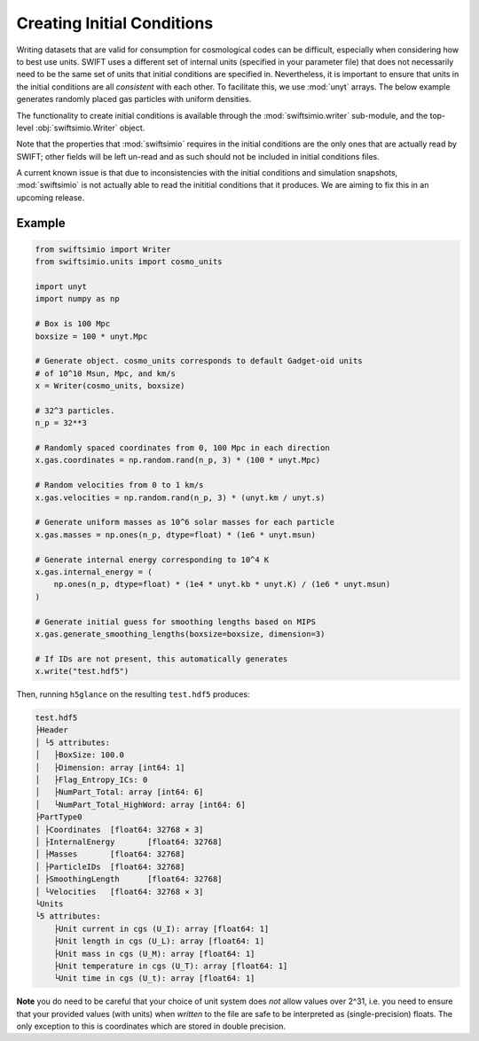 Creating Initial Conditions
===========================

Writing datasets that are valid for consumption for cosmological codes can be
difficult, especially when considering how to best use units. SWIFT uses a
different set of internal units (specified in your parameter file) that does
not necessarily need to be the same set of units that initial conditions are
specified in. Nevertheless, it is important to ensure that units in the
initial conditions are all *consistent* with each other. To facilitate this,
we use :mod:`unyt` arrays. The below example generates randomly placed gas
particles with uniform densities.

The functionality to create initial conditions is available through
the :mod:`swiftsimio.writer` sub-module, and the top-level
:obj:`swiftsimio.Writer` object.

Note that the properties that :mod:`swiftsimio` requires in the initial
conditions are the only ones that are actually read by SWIFT; other fields
will be left un-read and as such should not be included in initial conditions
files.

A current known issue is that due to inconsistencies with the initial
conditions and simulation snapshots, :mod:`swiftsimio` is not actually able
to read the inititial conditions that it produces. We are aiming to fix this
in an upcoming release.


Example
^^^^^^^

.. code-block:: python

   from swiftsimio import Writer
   from swiftsimio.units import cosmo_units

   import unyt
   import numpy as np

   # Box is 100 Mpc
   boxsize = 100 * unyt.Mpc

   # Generate object. cosmo_units corresponds to default Gadget-oid units
   # of 10^10 Msun, Mpc, and km/s
   x = Writer(cosmo_units, boxsize)

   # 32^3 particles.
   n_p = 32**3

   # Randomly spaced coordinates from 0, 100 Mpc in each direction
   x.gas.coordinates = np.random.rand(n_p, 3) * (100 * unyt.Mpc)

   # Random velocities from 0 to 1 km/s
   x.gas.velocities = np.random.rand(n_p, 3) * (unyt.km / unyt.s)

   # Generate uniform masses as 10^6 solar masses for each particle
   x.gas.masses = np.ones(n_p, dtype=float) * (1e6 * unyt.msun)

   # Generate internal energy corresponding to 10^4 K
   x.gas.internal_energy = (
       np.ones(n_p, dtype=float) * (1e4 * unyt.kb * unyt.K) / (1e6 * unyt.msun)
   )

   # Generate initial guess for smoothing lengths based on MIPS
   x.gas.generate_smoothing_lengths(boxsize=boxsize, dimension=3)

   # If IDs are not present, this automatically generates
   x.write("test.hdf5")

Then, running ``h5glance`` on the resulting ``test.hdf5`` produces:

.. code-block::

   test.hdf5
   ├Header
   │ └5 attributes:
   │   ├BoxSize: 100.0
   │   ├Dimension: array [int64: 1]
   │   ├Flag_Entropy_ICs: 0
   │   ├NumPart_Total: array [int64: 6]
   │   └NumPart_Total_HighWord: array [int64: 6]
   ├PartType0
   │ ├Coordinates  [float64: 32768 × 3]
   │ ├InternalEnergy       [float64: 32768]
   │ ├Masses       [float64: 32768]
   │ ├ParticleIDs  [float64: 32768]
   │ ├SmoothingLength      [float64: 32768]
   │ └Velocities   [float64: 32768 × 3]
   └Units
   └5 attributes:
       ├Unit current in cgs (U_I): array [float64: 1]
       ├Unit length in cgs (U_L): array [float64: 1]
       ├Unit mass in cgs (U_M): array [float64: 1]
       ├Unit temperature in cgs (U_T): array [float64: 1]
       └Unit time in cgs (U_t): array [float64: 1]

**Note** you do need to be careful that your choice of unit system does
*not* allow values over 2^31, i.e. you need to ensure that your
provided values (with units) when *written* to the file are safe to 
be interpreted as (single-precision) floats. The only exception to
this is coordinates which are stored in double precision.
